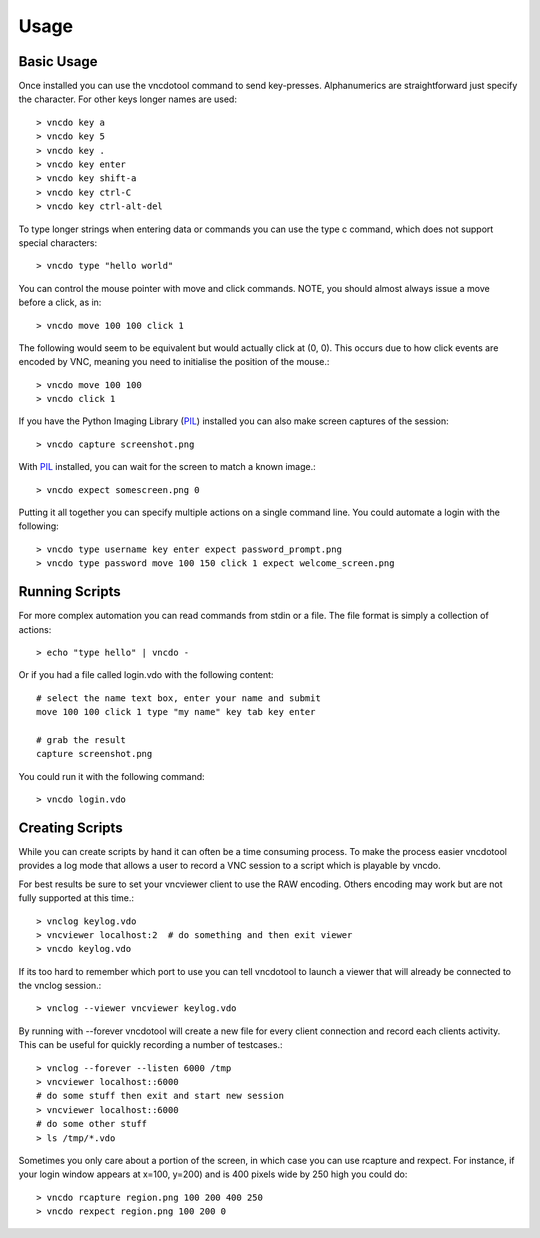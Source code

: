 Usage
==============


Basic Usage
-------------
Once installed you can use the vncdotool command to send key-presses.
Alphanumerics are straightforward just specify the character.  For other
keys longer names are used::

    > vncdo key a
    > vncdo key 5
    > vncdo key .
    > vncdo key enter
    > vncdo key shift-a
    > vncdo key ctrl-C
    > vncdo key ctrl-alt-del

To type longer strings when entering data or commands you can use the type c
command, which does not support special characters::

    > vncdo type "hello world"

You can control the mouse pointer with move and click commands.
NOTE, you should almost always issue a move before a click, as in::

    > vncdo move 100 100 click 1

The following would seem to be equivalent but would actually click at (0, 0).
This occurs due to how click events are encoded by VNC, meaning you need to initialise the position of the mouse.::

    > vncdo move 100 100
    > vncdo click 1

If you have the Python Imaging Library (PIL_) installed you can also
make screen captures of the session::

    > vncdo capture screenshot.png

With PIL_ installed, you can wait for the screen to match a known image.::

    > vncdo expect somescreen.png 0

Putting it all together you can specify multiple actions on a single
command line.  You could automate a login with the following::

    > vncdo type username key enter expect password_prompt.png
    > vncdo type password move 100 150 click 1 expect welcome_screen.png


Running Scripts
-------------------
For more complex automation you can read commands from stdin or a file.
The file format is simply a collection of actions::

    > echo "type hello" | vncdo -

Or if you had a file called login.vdo with the following content::

    # select the name text box, enter your name and submit
    move 100 100 click 1 type "my name" key tab key enter

    # grab the result
    capture screenshot.png

You could run it with the following command::

    > vncdo login.vdo


Creating Scripts
------------------
While you can create scripts by hand it can often be a time consuming process.
To make the process easier vncdotool provides a log mode that allows a user to 
record a VNC session to a script which is playable by vncdo.

For best results be sure to set your vncviewer client to use the RAW encoding.
Others encoding may work but are not fully supported at this time.::

    > vnclog keylog.vdo
    > vncviewer localhost:2  # do something and then exit viewer
    > vncdo keylog.vdo

If its too hard to remember which port to use you can tell vncdotool to
launch a viewer that will already be connected to the vnclog session.::

    > vnclog --viewer vncviewer keylog.vdo

By running with --forever vncdotool will create a new file for every client 
connection and record each clients activity.
This can be useful for quickly recording a number of testcases.::

    > vnclog --forever --listen 6000 /tmp
    > vncviewer localhost::6000  
    # do some stuff then exit and start new session
    > vncviewer localhost::6000
    # do some other stuff
    > ls /tmp/*.vdo

Sometimes you only care about a portion of the screen, in which case you can
use rcapture and rexpect.
For instance, if your login window appears at x=100, y=200) and is 400 pixels wide by 250 high you could do::

    > vncdo rcapture region.png 100 200 400 250
    > vncdo rexpect region.png 100 200 0


.. _PIL: http://www.pythonware.com/products/pil
